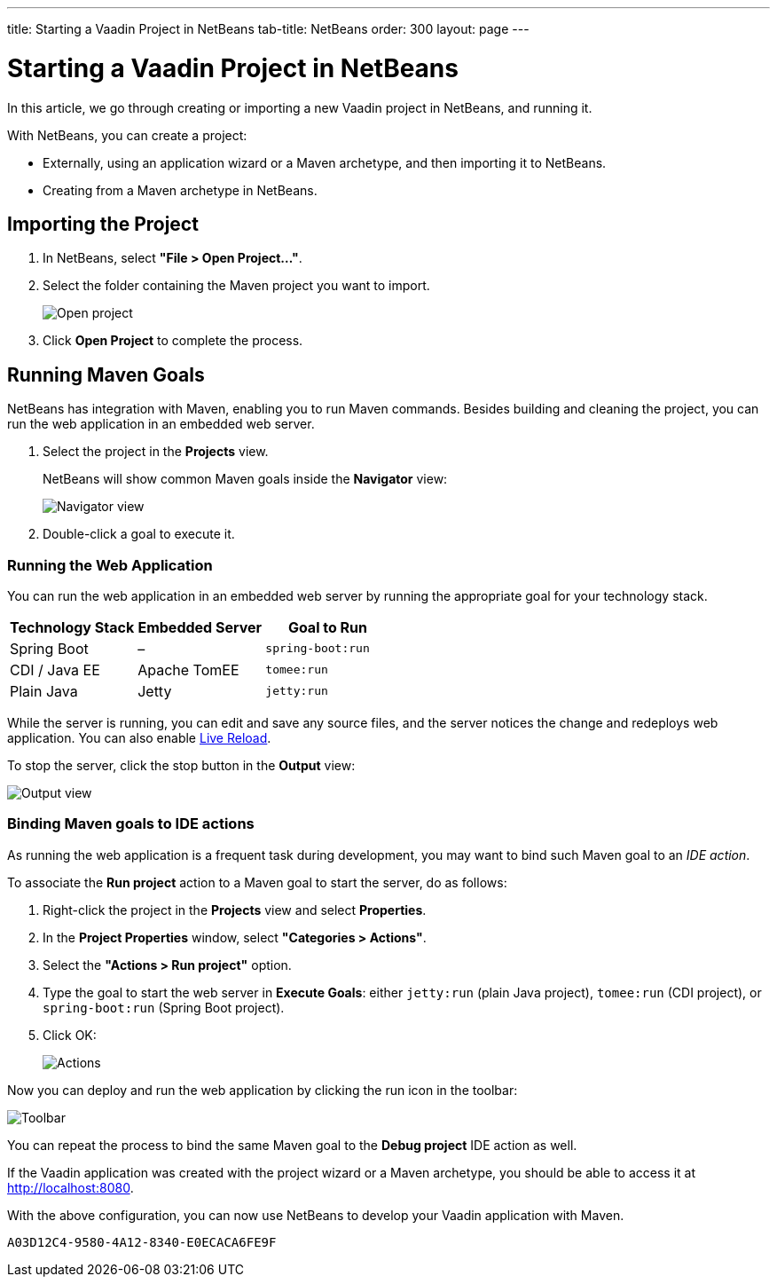 ---
title: Starting a Vaadin Project in NetBeans
tab-title: NetBeans
order: 300
layout: page
---

[[getting-started.netbeans]]
= Starting a Vaadin Project in NetBeans

In this article, we go through creating or importing a new Vaadin project in NetBeans, and running it.

With NetBeans, you can create a project:

* Externally, using an application wizard or a Maven archetype, and then importing it to NetBeans.
* Creating from a Maven archetype in NetBeans.

ifdef::web[]
Maven is a project management tool that goes beyond dependency management.
See https://vaadin.com/blog/learning-maven-concepts[Learning Maven Concepts] for more.
endif::web[]

[[getting-started.netbeans.importing]]
== Importing the Project

. In NetBeans, select *"File > Open Project..."*.
. Select the folder containing the Maven project you want to import.
+
image:images/netbeans/open-project.png[Open project]

. Click *Open Project* to complete the process.

[[getting-started.netbeans.maven]]
== Running Maven Goals

NetBeans has integration with Maven, enabling you to run Maven commands.
Besides building and cleaning the project, you can run the web application in an embedded web server.

. Select the project in the *Projects* view.
+
NetBeans will show common Maven goals inside the *Navigator* view:
+
image:images/netbeans/navigator-view.png[Navigator view]

. Double-click a goal to execute it.

[[getting-started.netbeans.maven.running]]
=== Running the Web Application

You can run the web application in an embedded web server by running the appropriate goal for your technology stack.

[cols=3*,options=header]
|===
| Technology Stack | Embedded Server | Goal to Run
| Spring Boot | – | `spring-boot:run`
| CDI / Java EE | Apache TomEE | `tomee:run`
| Plain Java | Jetty | `jetty:run`
|===

While the server is running, you can edit and save any source files, and the server notices the change and redeploys web application.
You can also enable <<{articles}/flow/configuration/live-reload#, Live Reload>>.

To stop the server, click the stop button in the *Output* view:

image:images/netbeans/output-view.png[Output view]

[[getting-started.netbeans.maven.actions]]
=== Binding Maven goals to IDE actions

As running the web application is a frequent task during development, you may want to bind such Maven goal to an _IDE action_.

To associate the *Run project* action to a Maven goal to start the server, do as follows:

. Right-click the project in the *Projects* view and select *Properties*.
. In the *Project Properties* window, select *"Categories > Actions"*.
. Select the *"Actions > Run project"* option.
. Type the goal to start the web server in *Execute Goals*: either `jetty:run` (plain Java project), `tomee:run` (CDI project), or `spring-boot:run` (Spring Boot project).
. Click [guibutton]#OK#:
+
image:images/netbeans/actions.png[Actions]

Now you can deploy and run the web application by clicking the run icon in the toolbar:

image:images/netbeans/toolbar.png[Toolbar]

You can repeat the process to bind the same Maven goal to the *Debug project* IDE action as well.

If the Vaadin application was created with the project wizard or a Maven archetype, you should be able to access it at http://localhost:8080.

With the above configuration, you can now use NetBeans to develop your Vaadin application with Maven.

ifdef::web[]
To learn more about:

* The key concepts in Maven, see https://vaadin.com/blog/learning-maven-concepts[Learning Maven concepts].
* How to develop a Java web application without coding JavaScript or HTML, see https://vaadin.com/docs/latest/getting-started[Vaadin quick start tutorial].
endif::web[]


[discussion-id]`A03D12C4-9580-4A12-8340-E0ECACA6FE9F`

